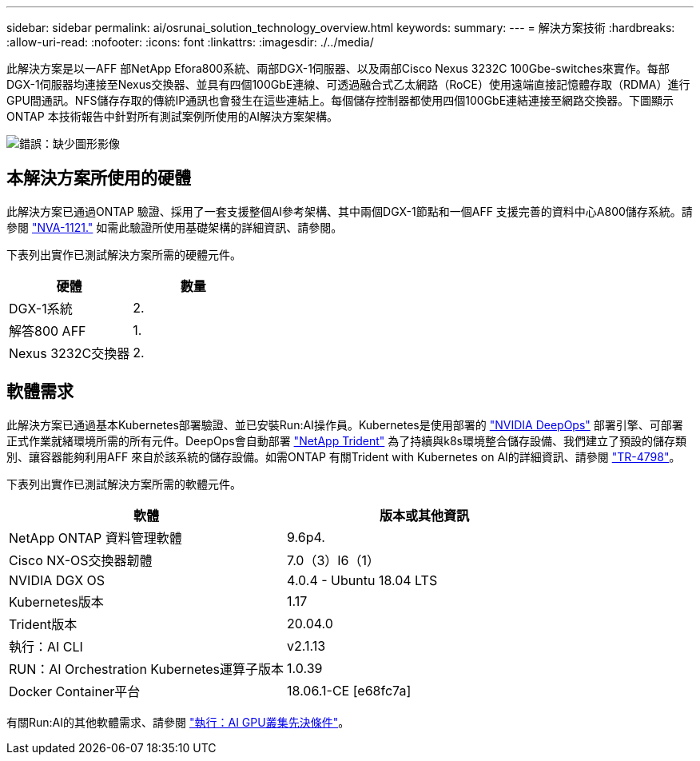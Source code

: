 ---
sidebar: sidebar 
permalink: ai/osrunai_solution_technology_overview.html 
keywords:  
summary:  
---
= 解決方案技術
:hardbreaks:
:allow-uri-read: 
:nofooter: 
:icons: font
:linkattrs: 
:imagesdir: ./../media/


[role="lead"]
此解決方案是以一AFF 部NetApp Efora800系統、兩部DGX-1伺服器、以及兩部Cisco Nexus 3232C 100Gbe-switches來實作。每部DGX-1伺服器均連接至Nexus交換器、並具有四個100GbE連線、可透過融合式乙太網路（RoCE）使用遠端直接記憶體存取（RDMA）進行GPU間通訊。NFS儲存存取的傳統IP通訊也會發生在這些連結上。每個儲存控制器都使用四個100GbE連結連接至網路交換器。下圖顯示ONTAP 本技術報告中針對所有測試案例所使用的AI解決方案架構。

image:osrunai_image2.png["錯誤：缺少圖形影像"]



== 本解決方案所使用的硬體

此解決方案已通過ONTAP 驗證、採用了一套支援整個AI參考架構、其中兩個DGX-1節點和一個AFF 支援完善的資料中心A800儲存系統。請參閱 https://www.netapp.com/us/media/nva-1121-design.pdf["NVA-1121."^] 如需此驗證所使用基礎架構的詳細資訊、請參閱。

下表列出實作已測試解決方案所需的硬體元件。

|===
| 硬體 | 數量 


| DGX-1系統 | 2. 


| 解答800 AFF | 1. 


| Nexus 3232C交換器 | 2. 
|===


== 軟體需求

此解決方案已通過基本Kubernetes部署驗證、並已安裝Run:AI操作員。Kubernetes是使用部署的 https://github.com/NVIDIA/deepops["NVIDIA DeepOps"^] 部署引擎、可部署正式作業就緒環境所需的所有元件。DeepOps會自動部署 https://netapp.io/persistent-storage-provisioner-for-kubernetes/["NetApp Trident"^] 為了持續與k8s環境整合儲存設備、我們建立了預設的儲存類別、讓容器能夠利用AFF 來自於該系統的儲存設備。如需ONTAP 有關Trident with Kubernetes on AI的詳細資訊、請參閱 https://www.netapp.com/us/media/tr-4798.pdf["TR-4798"^]。

下表列出實作已測試解決方案所需的軟體元件。

|===
| 軟體 | 版本或其他資訊 


| NetApp ONTAP 資料管理軟體 | 9.6p4. 


| Cisco NX-OS交換器韌體 | 7.0（3）I6（1） 


| NVIDIA DGX OS | 4.0.4 - Ubuntu 18.04 LTS 


| Kubernetes版本 | 1.17 


| Trident版本 | 20.04.0 


| 執行：AI CLI | v2.1.13 


| RUN：AI Orchestration Kubernetes運算子版本 | 1.0.39 


| Docker Container平台 | 18.06.1-CE [e68fc7a] 
|===
有關Run:AI的其他軟體需求、請參閱 https://docs.run.ai/Administrator/Cluster-Setup/Run-AI-GPU-Cluster-Prerequisites/["執行：AI GPU叢集先決條件"^]。
